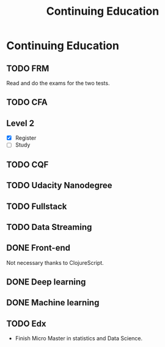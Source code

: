 #+Title: Continuing Education
#+OPTIONS: toc:nil

* Continuing Education

** TODO FRM
  Read and do the exams for the two tests.
** TODO CFA
** Level 2
   - [X] Register
   - [ ] Study
** TODO CQF
** TODO Udacity Nanodegree
** TODO Fullstack
** TODO Data Streaming
** DONE Front-end
   CLOSED: [2020-01-05 So 21:42]
   Not necessary thanks to ClojureScript.
** DONE Deep learning
   CLOSED: [2020-01-05 So 21:42]
** DONE Machine learning
   CLOSED: [2020-01-05 So 21:42]
** TODO Edx
   - Finish Micro Master in statistics and Data Science.
